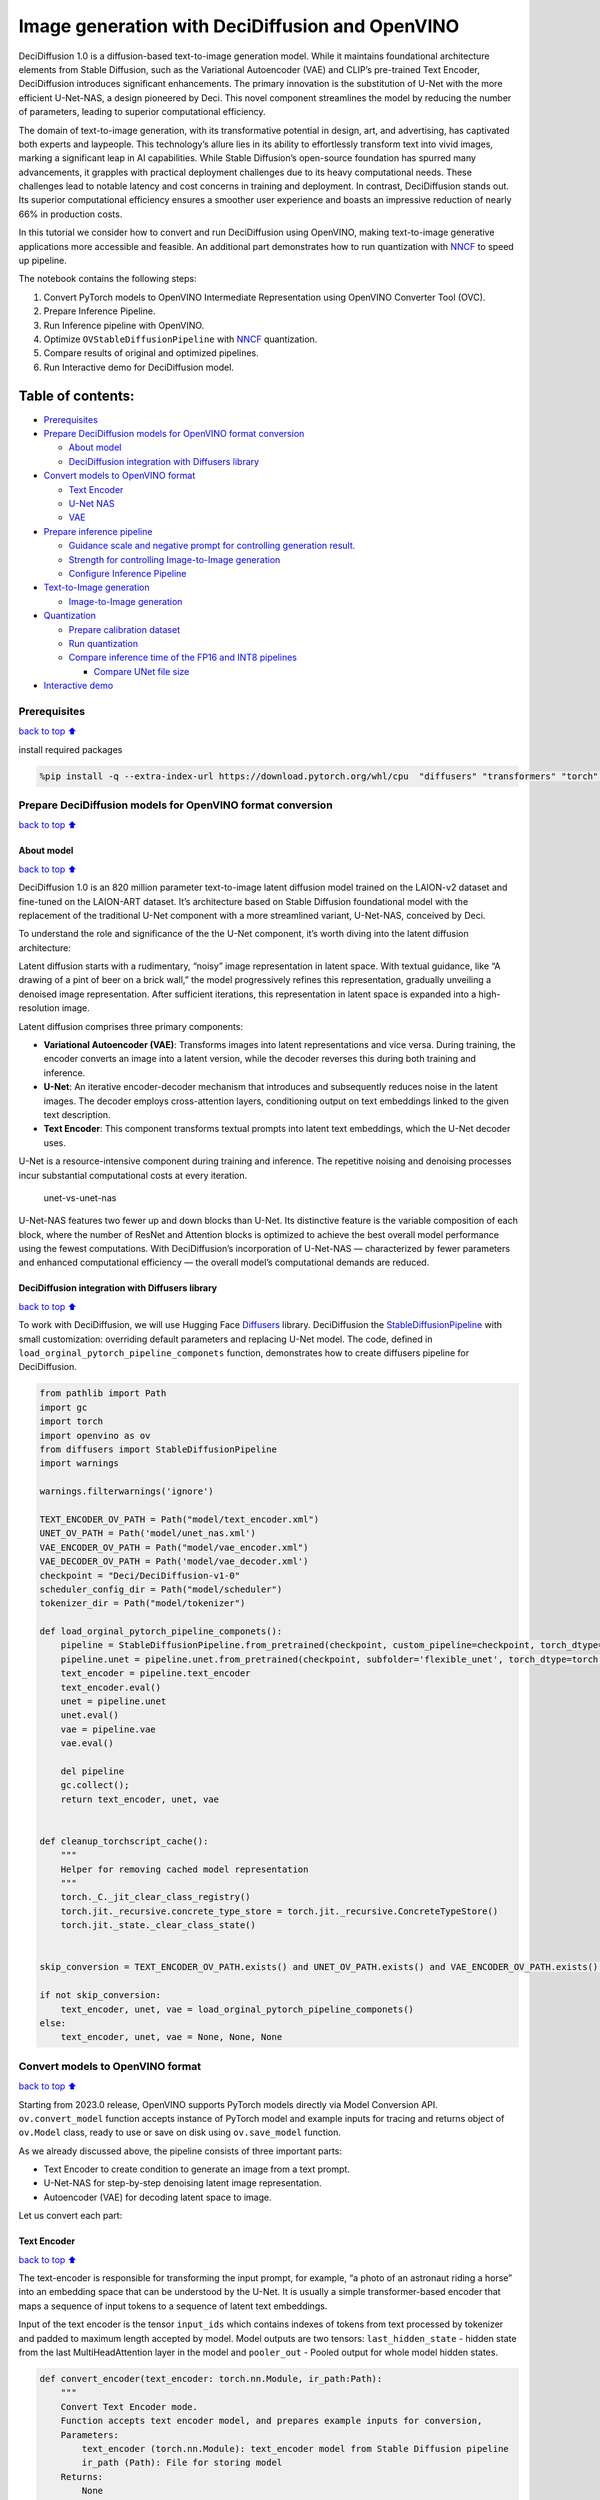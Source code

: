 Image generation with DeciDiffusion and OpenVINO
================================================

DeciDiffusion 1.0 is a diffusion-based text-to-image generation model.
While it maintains foundational architecture elements from Stable
Diffusion, such as the Variational Autoencoder (VAE) and CLIP’s
pre-trained Text Encoder, DeciDiffusion introduces significant
enhancements. The primary innovation is the substitution of U-Net with
the more efficient U-Net-NAS, a design pioneered by Deci. This novel
component streamlines the model by reducing the number of parameters,
leading to superior computational efficiency.

The domain of text-to-image generation, with its transformative
potential in design, art, and advertising, has captivated both experts
and laypeople. This technology’s allure lies in its ability to
effortlessly transform text into vivid images, marking a significant
leap in AI capabilities. While Stable Diffusion’s open-source foundation
has spurred many advancements, it grapples with practical deployment
challenges due to its heavy computational needs. These challenges lead
to notable latency and cost concerns in training and deployment. In
contrast, DeciDiffusion stands out. Its superior computational
efficiency ensures a smoother user experience and boasts an impressive
reduction of nearly 66% in production costs.

In this tutorial we consider how to convert and run DeciDiffusion using
OpenVINO, making text-to-image generative applications more accessible
and feasible. An additional part demonstrates how to run quantization
with `NNCF <https://github.com/openvinotoolkit/nncf/>`__ to speed up
pipeline.

The notebook contains the following steps:

1. Convert PyTorch models to OpenVINO Intermediate Representation using
   OpenVINO Converter Tool (OVC).
2. Prepare Inference Pipeline.
3. Run Inference pipeline with OpenVINO.
4. Optimize ``OVStableDiffusionPipeline`` with
   `NNCF <https://github.com/openvinotoolkit/nncf/>`__ quantization.
5. Compare results of original and optimized pipelines.
6. Run Interactive demo for DeciDiffusion model.

Table of contents:
^^^^^^^^^^^^^^^^^^

-  `Prerequisites <#prerequisites>`__
-  `Prepare DeciDiffusion models for OpenVINO format
   conversion <#prepare-decidiffusion-models-for-openvino-format-conversion>`__

   -  `About model <#about-model>`__
   -  `DeciDiffusion integration with Diffusers
      library <#decidiffusion-integration-with-diffusers-library>`__

-  `Convert models to OpenVINO
   format <#convert-models-to-openvino-format>`__

   -  `Text Encoder <#text-encoder>`__
   -  `U-Net NAS <#u-net-nas>`__
   -  `VAE <#vae>`__

-  `Prepare inference pipeline <#prepare-inference-pipeline>`__

   -  `Guidance scale and negative prompt for controlling generation
      result. <#guidance-scale-and-negative-prompt-for-controlling-generation-result->`__
   -  `Strength for controlling Image-to-Image
      generation <#strength-for-controlling-image-to-image-generation>`__
   -  `Configure Inference Pipeline <#configure-inference-pipeline>`__

-  `Text-to-Image generation <#text-to-image-generation>`__

   -  `Image-to-Image generation <#image-to-image-generation>`__

-  `Quantization <#quantization>`__

   -  `Prepare calibration dataset <#prepare-calibration-dataset>`__
   -  `Run quantization <#run-quantization>`__
   -  `Compare inference time of the FP16 and INT8
      pipelines <#compare-inference-time-of-the-fp16-and-int8-pipelines>`__

      -  `Compare UNet file size <#compare-unet-file-size>`__

-  `Interactive demo <#interactive-demo>`__

Prerequisites
-------------

`back to top ⬆️ <#table-of-contents>`__

install required packages

.. code:: ipython3

    %pip install -q --extra-index-url https://download.pytorch.org/whl/cpu  "diffusers" "transformers" "torch" "pillow" "openvino>=2023.1.0" "gradio" "datasets" "nncf>=2.7.0" "peft==0.6.2"

Prepare DeciDiffusion models for OpenVINO format conversion
-----------------------------------------------------------

`back to top ⬆️ <#table-of-contents>`__

About model
~~~~~~~~~~~

`back to top ⬆️ <#table-of-contents>`__

DeciDiffusion 1.0 is an 820 million parameter text-to-image latent
diffusion model trained on the LAION-v2 dataset and fine-tuned on the
LAION-ART dataset. It’s architecture based on Stable Diffusion
foundational model with the replacement of the traditional U-Net
component with a more streamlined variant, U-Net-NAS, conceived by Deci.

To understand the role and significance of the the U-Net component, it’s
worth diving into the latent diffusion architecture:

Latent diffusion starts with a rudimentary, “noisy” image representation
in latent space. With textual guidance, like “A drawing of a pint of
beer on a brick wall,” the model progressively refines this
representation, gradually unveiling a denoised image representation.
After sufficient iterations, this representation in latent space is
expanded into a high-resolution image.

Latent diffusion comprises three primary components:

-  **Variational Autoencoder (VAE)**: Transforms images into latent
   representations and vice versa. During training, the encoder converts
   an image into a latent version, while the decoder reverses this
   during both training and inference.

-  **U-Net**: An iterative encoder-decoder mechanism that introduces and
   subsequently reduces noise in the latent images. The decoder employs
   cross-attention layers, conditioning output on text embeddings linked
   to the given text description.

-  **Text Encoder**: This component transforms textual prompts into
   latent text embeddings, which the U-Net decoder uses.

U-Net is a resource-intensive component during training and inference.
The repetitive noising and denoising processes incur substantial
computational costs at every iteration.

.. figure:: https://deci.ai/wp-content/uploads/2023/09/U-Net-NAS-1024x632.png
   :alt: unet-vs-unet-nas

   unet-vs-unet-nas

U-Net-NAS features two fewer up and down blocks than U-Net. Its
distinctive feature is the variable composition of each block, where the
number of ResNet and Attention blocks is optimized to achieve the best
overall model performance using the fewest computations. With
DeciDiffusion’s incorporation of U-Net-NAS — characterized by fewer
parameters and enhanced computational efficiency — the overall model’s
computational demands are reduced.

DeciDiffusion integration with Diffusers library
~~~~~~~~~~~~~~~~~~~~~~~~~~~~~~~~~~~~~~~~~~~~~~~~

`back to top ⬆️ <#table-of-contents>`__

To work with DeciDiffusion, we will use Hugging Face
`Diffusers <https://github.com/huggingface/diffusers>`__ library.
DeciDiffusion the
`StableDiffusionPipeline <https://huggingface.co/docs/diffusers/using-diffusers/conditional_image_generation>`__
with small customization: overriding default parameters and replacing
U-Net model. The code, defined in
``load_orginal_pytorch_pipeline_componets`` function, demonstrates how
to create diffusers pipeline for DeciDiffusion.

.. code:: ipython3

    from pathlib import Path
    import gc
    import torch
    import openvino as ov
    from diffusers import StableDiffusionPipeline
    import warnings
    
    warnings.filterwarnings('ignore')
    
    TEXT_ENCODER_OV_PATH = Path("model/text_encoder.xml")
    UNET_OV_PATH = Path('model/unet_nas.xml')
    VAE_ENCODER_OV_PATH = Path("model/vae_encoder.xml")
    VAE_DECODER_OV_PATH = Path('model/vae_decoder.xml')
    checkpoint = "Deci/DeciDiffusion-v1-0"
    scheduler_config_dir = Path("model/scheduler")
    tokenizer_dir = Path("model/tokenizer")
    
    def load_orginal_pytorch_pipeline_componets():
        pipeline = StableDiffusionPipeline.from_pretrained(checkpoint, custom_pipeline=checkpoint, torch_dtype=torch.float32)
        pipeline.unet = pipeline.unet.from_pretrained(checkpoint, subfolder='flexible_unet', torch_dtype=torch.float32)
        text_encoder = pipeline.text_encoder
        text_encoder.eval()
        unet = pipeline.unet
        unet.eval()
        vae = pipeline.vae
        vae.eval()
    
        del pipeline
        gc.collect();
        return text_encoder, unet, vae
        
    
    def cleanup_torchscript_cache():
        """
        Helper for removing cached model representation
        """
        torch._C._jit_clear_class_registry()
        torch.jit._recursive.concrete_type_store = torch.jit._recursive.ConcreteTypeStore()
        torch.jit._state._clear_class_state()
    
    
    skip_conversion = TEXT_ENCODER_OV_PATH.exists() and UNET_OV_PATH.exists() and VAE_ENCODER_OV_PATH.exists() and VAE_DECODER_OV_PATH.exists()
    
    if not skip_conversion:
        text_encoder, unet, vae = load_orginal_pytorch_pipeline_componets()
    else:
        text_encoder, unet, vae = None, None, None

Convert models to OpenVINO format
---------------------------------

`back to top ⬆️ <#table-of-contents>`__

Starting from 2023.0 release, OpenVINO supports PyTorch models directly
via Model Conversion API. ``ov.convert_model`` function accepts instance
of PyTorch model and example inputs for tracing and returns object of
``ov.Model`` class, ready to use or save on disk using ``ov.save_model``
function.

As we already discussed above, the pipeline consists of three important
parts:

-  Text Encoder to create condition to generate an image from a text
   prompt.
-  U-Net-NAS for step-by-step denoising latent image representation.
-  Autoencoder (VAE) for decoding latent space to image.

Let us convert each part:

Text Encoder
~~~~~~~~~~~~

`back to top ⬆️ <#table-of-contents>`__

The text-encoder is responsible for transforming the input prompt, for
example, “a photo of an astronaut riding a horse” into an embedding
space that can be understood by the U-Net. It is usually a simple
transformer-based encoder that maps a sequence of input tokens to a
sequence of latent text embeddings.

Input of the text encoder is the tensor ``input_ids`` which contains
indexes of tokens from text processed by tokenizer and padded to maximum
length accepted by model. Model outputs are two tensors:
``last_hidden_state`` - hidden state from the last MultiHeadAttention
layer in the model and ``pooler_out`` - Pooled output for whole model
hidden states.

.. code:: ipython3

    def convert_encoder(text_encoder: torch.nn.Module, ir_path:Path):
        """
        Convert Text Encoder mode. 
        Function accepts text encoder model, and prepares example inputs for conversion, 
        Parameters: 
            text_encoder (torch.nn.Module): text_encoder model from Stable Diffusion pipeline
            ir_path (Path): File for storing model
        Returns:
            None
        """
        input_ids = torch.ones((1, 77), dtype=torch.long)
        # switch model to inference mode
        text_encoder.eval()
    
        # disable gradients calculation for reducing memory consumption
        with torch.no_grad():
            # Export model to IR format
            ov_model = ov.convert_model(text_encoder, example_input=input_ids, input=[(1,77),])
        ov.save_model(ov_model, ir_path)
        del ov_model
        cleanup_torchscript_cache()
        gc.collect();
        print(f'Text Encoder successfully converted to IR and saved to {ir_path}')
        
    
    if not TEXT_ENCODER_OV_PATH.exists():
        convert_encoder(text_encoder, TEXT_ENCODER_OV_PATH)
    else:
        print(f"Text encoder will be loaded from {TEXT_ENCODER_OV_PATH}")
    
    del text_encoder
    gc.collect();


.. parsed-literal::

    Text encoder will be loaded from model/text_encoder.xml


U-Net NAS
~~~~~~~~~

`back to top ⬆️ <#table-of-contents>`__

U-Net NAS model, similar to Stable Diffusion UNet model, has three
inputs:

-  ``sample`` - latent image sample from previous step. Generation
   process has not been started yet, so you will use random noise.
-  ``timestep`` - current scheduler step.
-  ``encoder_hidden_state`` - hidden state of text encoder.

Model predicts the ``sample`` state for the next step.

.. code:: ipython3

    import numpy as np
    
    dtype_mapping = {
        torch.float32: ov.Type.f32,
        torch.float64: ov.Type.f64
    }
    
    
    def convert_unet(unet:torch.nn.Module, ir_path:Path):
        """
        Convert U-net model to IR format. 
        Function accepts unet model, prepares example inputs for conversion, 
        Parameters: 
            unet (StableDiffusionPipeline): unet from Stable Diffusion pipeline
            ir_path (Path): File for storing model
        Returns:
            None
        """
        # prepare inputs
        encoder_hidden_state = torch.ones((2, 77, 768))
        latents_shape = (2, 4, 512 // 8, 512 // 8)
        latents = torch.randn(latents_shape)
        t = torch.from_numpy(np.array(1, dtype=float))
        dummy_inputs = (latents, t, encoder_hidden_state)
        input_info = []
        for i, input_tensor in enumerate(dummy_inputs):
            shape = ov.PartialShape(tuple(input_tensor.shape))
            if i != 1:
                shape[0] = -1
            element_type = dtype_mapping[input_tensor.dtype]
            input_info.append((shape, element_type))
    
        unet.eval()
        with torch.no_grad():
            ov_model = ov.convert_model(unet, example_input=dummy_inputs, input=input_info)
        ov.save_model(ov_model, ir_path)
        del ov_model
        cleanup_torchscript_cache()
        gc.collect();
        print(f'U-Net NAS successfully converted to IR and saved to {ir_path}')
    
    
    if not UNET_OV_PATH.exists():
        convert_unet(unet, UNET_OV_PATH)
    else:
        print(f"U-Net NAS will be loaded from {UNET_OV_PATH}")
    del unet
    gc.collect();


.. parsed-literal::

    U-Net NAS will be loaded from model/unet_nas.xml


VAE
~~~

`back to top ⬆️ <#table-of-contents>`__

The VAE model has two parts, an encoder and a decoder. The encoder is
used to convert the image into a low dimensional latent representation,
which will serve as the input to the U-Net model. The decoder,
conversely, transforms the latent representation back into an image.

During latent diffusion training, the encoder is used to get the latent
representations (latents) of the images for the forward diffusion
process, which applies more and more noise at each step. During
inference, the denoised latents generated by the reverse diffusion
process are converted back into images using the VAE decoder. When you
run inference for text-to-image, there is no initial image as a starting
point. You can skip this step and directly generate initial random
noise.

As the encoder and the decoder are used independently in different parts
of the pipeline, it will be better to convert them to separate models.

.. code:: ipython3

    def convert_vae_encoder(vae: torch.nn.Module, ir_path: Path):
        """
        Convert VAE model for encoding to IR format. 
        Function accepts vae model, creates wrapper class for export only necessary for inference part, 
        prepares example inputs for conversion, 
        Parameters: 
            vae (torch.nn.Module): VAE model from StableDiffusio pipeline 
            ir_path (Path): File for storing model
        Returns:
            None
        """
        class VAEEncoderWrapper(torch.nn.Module):
            def __init__(self, vae):
                super().__init__()
                self.vae = vae
    
            def forward(self, image):
                return self.vae.encode(x=image)["latent_dist"].sample()
        vae_encoder = VAEEncoderWrapper(vae)
        vae_encoder.eval()
        image = torch.zeros((1, 3, 512, 512))
        with torch.no_grad():
            ov_model = ov.convert_model(vae_encoder, example_input=image, input=[((1,3,512,512),)])
        ov.save_model(ov_model, ir_path)
        del ov_model
        cleanup_torchscript_cache()
        gc.collect();
        print(f'VAE encoder successfully converted to IR and saved to {ir_path}')
    
    
    if not VAE_ENCODER_OV_PATH.exists():
        convert_vae_encoder(vae, VAE_ENCODER_OV_PATH)
    else:
        print(f"VAE encoder will be loaded from {VAE_ENCODER_OV_PATH}")
    
    
    def convert_vae_decoder(vae: torch.nn.Module, ir_path: Path):
        """
        Convert VAE model for decoding to IR format. 
        Function accepts vae model, creates wrapper class for export only necessary for inference part, 
        prepares example inputs for conversion, 
        Parameters: 
            vae (torch.nn.Module): VAE model frm StableDiffusion pipeline
            ir_path (Path): File for storing model
        Returns:
            None
        """
        class VAEDecoderWrapper(torch.nn.Module):
            def __init__(self, vae):
                super().__init__()
                self.vae = vae
    
            def forward(self, latents):
                return self.vae.decode(latents)
        
        vae_decoder = VAEDecoderWrapper(vae)
        latents = torch.zeros((1, 4, 64, 64))
    
        vae_decoder.eval()
        with torch.no_grad():
            ov_model = ov.convert_model(vae_decoder, example_input=latents, input=[((1,4,64,64),)])
        ov.save_model(ov_model, ir_path)
        del ov_model
        cleanup_torchscript_cache()
        gc.collect();
        print(f'VAE decoder successfully converted to IR and saved to {ir_path}')
    
    
    if not VAE_DECODER_OV_PATH.exists():
        convert_vae_decoder(vae, VAE_DECODER_OV_PATH)
    else:
        print(f"VAE decoder will be loaded from {VAE_DECODER_OV_PATH}")
    
    del vae
    gc.collect();


.. parsed-literal::

    VAE encoder will be loaded from model/vae_encoder.xml
    VAE decoder will be loaded from model/vae_decoder.xml


Prepare inference pipeline
--------------------------

`back to top ⬆️ <#table-of-contents>`__

Putting it all together, let us now take a closer look at how the model
works in inference by illustrating the logical flow. |sd-pipeline|

As you can see from the diagram, the only difference between
Text-to-Image and text-guided Image-to-Image generation in approach is
how initial latent state is generated. In case of Image-to-Image
generation, you additionally have an image encoded by VAE encoder mixed
with the noise produced by using latent seed, while in Text-to-Image you
use only noise as initial latent state. The stable diffusion model takes
both a latent image representation of size :math:`64 \times 64` and a
text prompt is transformed to text embeddings of size
:math:`77 \times 768` via CLIP’s text encoder as an input.

Next, the U-Net iteratively *denoises* the random latent image
representations while being conditioned on the text embeddings. The
output of the U-Net, being the noise residual, is used to compute a
denoised latent image representation via a scheduler algorithm. Many
different scheduler algorithms can be used for this computation, each
having its pros and cons. More information about supported schedulers
algorithms can be found in `diffusers
documentation <https://huggingface.co/docs/diffusers/main/en/using-diffusers/schedulers>`__.

Theory on how the scheduler algorithm function works is out of scope for
this notebook. Nonetheless, in short, you should remember that you
compute the predicted denoised image representation from the previous
noise representation and the predicted noise residual. For more
information, refer to the recommended `Elucidating the Design Space of
Diffusion-Based Generative Models <https://arxiv.org/abs/2206.00364>`__

The *denoising* process is repeated given number of times (by default 30
for DeciDiffusion) to step-by-step retrieve better latent image
representations. When complete, the latent image representation is
decoded by the decoder part of the variational auto encoder.

Guidance scale and negative prompt for controlling generation result.
~~~~~~~~~~~~~~~~~~~~~~~~~~~~~~~~~~~~~~~~~~~~~~~~~~~~~~~~~~~~~~~~~~~~~

`back to top ⬆️ <#table-of-contents>`__

Guidance scale controls how similar the generated image will be to the
prompt. A higher guidance scale means the model will try to generate an
image that follows the prompt more strictly. A lower guidance scale
means the model will have more creativity. guidance_scale is a way to
increase the adherence to the conditional signal that guides the
generation (text, in this case) as well as overall sample quality. It is
also known as `classifier-free
guidance <https://arxiv.org/abs/2207.12598>`__. The default guidance
scale in DeciDiffusion is 0.7.

Additionally, to improve image generation quality, model supports
negative prompting. Technically, positive prompt steers the diffusion
toward the images associated with it, while negative prompt steers the
diffusion away from it.In other words, negative prompt declares
undesired concepts for generation image, e.g. if we want to have
colorful and bright image, gray scale image will be result which we want
to avoid, in this case gray scale can be treated as negative prompt. The
positive and negative prompt are in equal footing. You can always use
one with or without the other. More explanation of how it works can be
found in this
`article <https://stable-diffusion-art.com/how-negative-prompt-work/>`__.

**Note**: negative prompting applicable only for high guidance scale (at
least > 1).

Strength for controlling Image-to-Image generation
~~~~~~~~~~~~~~~~~~~~~~~~~~~~~~~~~~~~~~~~~~~~~~~~~~

`back to top ⬆️ <#table-of-contents>`__

In the Image-to-Image mode, the strength parameter plays a crucial role.
It determines the level of noise that is added to the initial image
while generating a new one. By adjusting this parameter, you can achieve
better consistency with the original image and accomplish your creative
objectives. It gives you the flexibility to make small alterations or
lets you entirely transform the image.

Working with the strength parameter is really straightforward, you only
need to remember how the extremes work:

-  setting strength close to 0 will produce an image nearly identical to
   the original,

-  setting strength to 1 will produce an image that greatly differs from
   the original.

For optimal results - combining elements from the original image with
the concepts outlined in the prompt, it is best to aim for values
between 0.4 and 0.6.

.. |sd-pipeline| image:: https://user-images.githubusercontent.com/29454499/260981188-c112dd0a-5752-4515-adca-8b09bea5d14a.png

.. code:: ipython3

    import inspect
    from typing import List, Optional, Union, Dict
    
    import PIL
    import cv2
    
    from transformers import CLIPTokenizer
    from diffusers.pipelines.pipeline_utils import DiffusionPipeline
    from diffusers.schedulers import DDIMScheduler, LMSDiscreteScheduler, PNDMScheduler
    from openvino.runtime import Model
    
    
    def scale_fit_to_window(dst_width:int, dst_height:int, image_width:int, image_height:int):
        """
        Preprocessing helper function for calculating image size for resize with peserving original aspect ratio 
        and fitting image to specific window size
        
        Parameters:
          dst_width (int): destination window width
          dst_height (int): destination window height
          image_width (int): source image width
          image_height (int): source image height
        Returns:
          result_width (int): calculated width for resize
          result_height (int): calculated height for resize
        """
        im_scale = min(dst_height / image_height, dst_width / image_width)
        return int(im_scale * image_width), int(im_scale * image_height)
    
    
    def preprocess(image: PIL.Image.Image):
        """
        Image preprocessing function. Takes image in PIL.Image format, resizes it to keep aspect ration and fits to model input window 512x512,
        then converts it to np.ndarray and adds padding with zeros on right or bottom side of image (depends from aspect ratio), after that
        converts data to float32 data type and change range of values from [0, 255] to [-1, 1], finally, converts data layout from planar NHWC to NCHW.
        The function returns preprocessed input tensor and padding size, which can be used in postprocessing.
        
        Parameters:
          image (PIL.Image.Image): input image
        Returns:
           image (np.ndarray): preprocessed image tensor
           meta (Dict): dictionary with preprocessing metadata info
        """
        src_width, src_height = image.size
        dst_width, dst_height = scale_fit_to_window(512, 512, src_width, src_height)
        image = np.array(image.resize((dst_width, dst_height),
                         resample=PIL.Image.Resampling.LANCZOS))[None, :]
        pad_width = 512 - dst_width
        pad_height = 512 - dst_height
        pad = ((0, 0), (0, pad_height), (0, pad_width), (0, 0))
        image = np.pad(image, pad, mode="constant")
        image = image.astype(np.float32) / 255.0
        image = 2.0 * image - 1.0
        image = image.transpose(0, 3, 1, 2)
        return image, {"padding": pad, "src_width": src_width, "src_height": src_height}
    
    
    class OVStableDiffusionPipeline(DiffusionPipeline):
        def __init__(
            self,
            vae_decoder: Model,
            text_encoder: Model,
            tokenizer: CLIPTokenizer,
            unet: Model,
            scheduler: Union[DDIMScheduler, PNDMScheduler, LMSDiscreteScheduler],
            vae_encoder: Model = None,
        ):
            """
            Pipeline for text-to-image generation using Stable Diffusion.
            Parameters:
                vae (Model):
                    Variational Auto-Encoder (VAE) Model to decode images to and from latent representations.
                text_encoder (Model):
                    Frozen text-encoder. Stable Diffusion uses the text portion of
                    [CLIP](https://huggingface.co/docs/transformers/model_doc/clip#transformers.CLIPTextModel), specifically
                    the clip-vit-large-patch14(https://huggingface.co/openai/clip-vit-large-patch14) variant.
                tokenizer (CLIPTokenizer):
                    Tokenizer of class CLIPTokenizer(https://huggingface.co/docs/transformers/v4.21.0/en/model_doc/clip#transformers.CLIPTokenizer).
                unet (Model): Conditional U-Net architecture to denoise the encoded image latents.
                scheduler (SchedulerMixin):
                    A scheduler to be used in combination with unet to denoise the encoded image latents. Can be one of
                    DDIMScheduler, LMSDiscreteScheduler, or PNDMScheduler.
            """
            super().__init__()
            self.scheduler = scheduler
            self.vae_decoder = vae_decoder
            self.vae_encoder = vae_encoder
            self.text_encoder = text_encoder
            self.register_to_config(unet=unet)
            self._text_encoder_output = text_encoder.output(0)
            self._unet_output = unet.output(0)
            self._vae_d_output = vae_decoder.output(0)
            self._vae_e_output = vae_encoder.output(0) if vae_encoder is not None else None
            self.height = 512
            self.width = 512
            self.tokenizer = tokenizer
    
        def __call__(
            self,
            prompt: Union[str, List[str]],
            image: PIL.Image.Image = None,
            num_inference_steps: Optional[int] = 30,
            negative_prompt: Union[str, List[str]] = None,
            guidance_scale: Optional[float] = 0.7,
            eta: Optional[float] = 0.0,
            output_type: Optional[str] = "pil",
            seed: Optional[int] = None,
            strength: float = 1.0,
            gif: Optional[bool] = False,
            **kwargs,
        ):
            """
            Function invoked when calling the pipeline for generation.
            Parameters:
                prompt (str or List[str]):
                    The prompt or prompts to guide the image generation.
                image (PIL.Image.Image, *optional*, None):
                     Intinal image for generation.
                num_inference_steps (int, *optional*, defaults to 30):
                    The number of denoising steps. More denoising steps usually lead to a higher quality image at the
                    expense of slower inference.
                negative_prompt (str or List[str]):
                    The negative prompt or prompts to guide the image generation.
                guidance_scale (float, *optional*, defaults to 0.7):
                    Guidance scale as defined in Classifier-Free Diffusion Guidance(https://arxiv.org/abs/2207.12598).
                    guidance_scale is defined as `w` of equation 2.
                    Higher guidance scale encourages to generate images that are closely linked to the text prompt,
                    usually at the expense of lower image quality.
                eta (float, *optional*, defaults to 0.0):
                    Corresponds to parameter eta (η) in the DDIM paper: https://arxiv.org/abs/2010.02502. Only applies to
                    [DDIMScheduler], will be ignored for others.
                output_type (`str`, *optional*, defaults to "pil"):
                    The output format of the generate image. Choose between
                    [PIL](https://pillow.readthedocs.io/en/stable/): PIL.Image.Image or np.array.
                seed (int, *optional*, None):
                    Seed for random generator state initialization.
                gif (bool, *optional*, False):
                    Flag for storing all steps results or not.
            Returns:
                Dictionary with keys: 
                    sample - the last generated image PIL.Image.Image or np.array
                    iterations - *optional* (if gif=True) images for all diffusion steps, List of PIL.Image.Image or np.array.
            """
            if seed is not None:
                np.random.seed(seed)
    
            img_buffer = []
            do_classifier_free_guidance = guidance_scale > 1.0
            # get prompt text embeddings
            text_embeddings = self._encode_prompt(prompt, do_classifier_free_guidance=do_classifier_free_guidance, negative_prompt=negative_prompt)
            
            # set timesteps
            accepts_offset = "offset" in set(inspect.signature(self.scheduler.set_timesteps).parameters.keys())
            extra_set_kwargs = {}
            if accepts_offset:
                extra_set_kwargs["offset"] = 1
    
            self.scheduler.set_timesteps(num_inference_steps, **extra_set_kwargs)
            timesteps, num_inference_steps = self.get_timesteps(num_inference_steps, strength)
            latent_timestep = timesteps[:1]
    
            # get the initial random noise unless the user supplied it
            latents, meta = self.prepare_latents(image, latent_timestep)
    
            # prepare extra kwargs for the scheduler step, since not all schedulers have the same signature
            # eta (η) is only used with the DDIMScheduler, it will be ignored for other schedulers.
            # eta corresponds to η in DDIM paper: https://arxiv.org/abs/2010.02502
            # and should be between [0, 1]
            accepts_eta = "eta" in set(inspect.signature(self.scheduler.step).parameters.keys())
            extra_step_kwargs = {}
            if accepts_eta:
                extra_step_kwargs["eta"] = eta
    
            for i, t in enumerate(self.progress_bar(timesteps)):
                # expand the latents if you are doing classifier free guidance
                latent_model_input = np.concatenate([latents] * 2) if do_classifier_free_guidance else latents
                latent_model_input = self.scheduler.scale_model_input(latent_model_input, t)
    
                # predict the noise residual
                noise_pred = self.unet([latent_model_input, t, text_embeddings])[self._unet_output]
                # perform guidance
                if do_classifier_free_guidance:
                    noise_pred_uncond, noise_pred_text = noise_pred[0], noise_pred[1]
                    noise_pred = noise_pred_uncond + guidance_scale * (noise_pred_text - noise_pred_uncond)
    
                # compute the previous noisy sample x_t -> x_t-1
                latents = self.scheduler.step(torch.from_numpy(noise_pred), t, torch.from_numpy(latents), **extra_step_kwargs)["prev_sample"].numpy()
                if gif:
                    image = self.vae_decoder(latents * (1 / 0.18215))[self._vae_d_output]
                    image = self.postprocess_image(image, meta, output_type)
                    img_buffer.extend(image)
    
            # scale and decode the image latents with vae
            image = self.vae_decoder(latents * (1 / 0.18215))[self._vae_d_output]
    
            image = self.postprocess_image(image, meta, output_type)
            return {"sample": image, 'iterations': img_buffer}
        
        def _encode_prompt(self, prompt:Union[str, List[str]], num_images_per_prompt:int = 1, do_classifier_free_guidance:bool = True, negative_prompt:Union[str, List[str]] = None):
            """
            Encodes the prompt into text encoder hidden states.
    
            Parameters:
                prompt (str or list(str)): prompt to be encoded
                num_images_per_prompt (int): number of images that should be generated per prompt
                do_classifier_free_guidance (bool): whether to use classifier free guidance or not
                negative_prompt (str or list(str)): negative prompt to be encoded
            Returns:
                text_embeddings (np.ndarray): text encoder hidden states
            """
            batch_size = len(prompt) if isinstance(prompt, list) else 1
    
            # tokenize input prompts
            text_inputs = self.tokenizer(
                prompt,
                padding="max_length",
                max_length=self.tokenizer.model_max_length,
                truncation=True,
                return_tensors="np",
            )
            text_input_ids = text_inputs.input_ids
    
            text_embeddings = self.text_encoder(
                text_input_ids)[self._text_encoder_output]
    
            # duplicate text embeddings for each generation per prompt
            if num_images_per_prompt != 1:
                bs_embed, seq_len, _ = text_embeddings.shape
                text_embeddings = np.tile(
                    text_embeddings, (1, num_images_per_prompt, 1))
                text_embeddings = np.reshape(
                    text_embeddings, (bs_embed * num_images_per_prompt, seq_len, -1))
    
            # get unconditional embeddings for classifier free guidance
            if do_classifier_free_guidance:
                uncond_tokens: List[str]
                max_length = text_input_ids.shape[-1]
                if negative_prompt is None:
                    uncond_tokens = [""] * batch_size
                elif isinstance(negative_prompt, str):
                    uncond_tokens = [negative_prompt]
                else:
                    uncond_tokens = negative_prompt
                uncond_input = self.tokenizer(
                    uncond_tokens,
                    padding="max_length",
                    max_length=max_length,
                    truncation=True,
                    return_tensors="np",
                )
    
                uncond_embeddings = self.text_encoder(uncond_input.input_ids)[self._text_encoder_output]
    
                # duplicate unconditional embeddings for each generation per prompt, using mps friendly method
                seq_len = uncond_embeddings.shape[1]
                uncond_embeddings = np.tile(uncond_embeddings, (1, num_images_per_prompt, 1))
                uncond_embeddings = np.reshape(uncond_embeddings, (batch_size * num_images_per_prompt, seq_len, -1))
    
                # For classifier free guidance, we need to do two forward passes.
                # Here we concatenate the unconditional and text embeddings into a single batch
                # to avoid doing two forward passes
                text_embeddings = np.concatenate([uncond_embeddings, text_embeddings])
    
            return text_embeddings
    
    
        def prepare_latents(self, image:PIL.Image.Image = None, latent_timestep:torch.Tensor = None):
            """
            Function for getting initial latents for starting generation
            
            Parameters:
                image (PIL.Image.Image, *optional*, None):
                    Input image for generation, if not provided randon noise will be used as starting point
                latent_timestep (torch.Tensor, *optional*, None):
                    Predicted by scheduler initial step for image generation, required for latent image mixing with nosie
            Returns:
                latents (np.ndarray):
                    Image encoded in latent space
            """
            latents_shape = (1, 4, self.height // 8, self.width // 8)
            noise = np.random.randn(*latents_shape).astype(np.float32)
            if image is None:
                # if you use LMSDiscreteScheduler, let's make sure latents are multiplied by sigmas
                if isinstance(self.scheduler, LMSDiscreteScheduler):
                    noise = noise * self.scheduler.sigmas[0].numpy()
                return noise, {}
            input_image, meta = preprocess(image)
            latents = self.vae_encoder(input_image)[self._vae_e_output] * 0.18215
            latents = self.scheduler.add_noise(torch.from_numpy(latents), torch.from_numpy(noise), latent_timestep).numpy()
            return latents, meta
    
        def postprocess_image(self, image:np.ndarray, meta:Dict, output_type:str = "pil"):
            """
            Postprocessing for decoded image. Takes generated image decoded by VAE decoder, unpad it to initila image size (if required), 
            normalize and convert to [0, 255] pixels range. Optionally, convertes it from np.ndarray to PIL.Image format
            
            Parameters:
                image (np.ndarray):
                    Generated image
                meta (Dict):
                    Metadata obtained on latents preparing step, can be empty
                output_type (str, *optional*, pil):
                    Output format for result, can be pil or numpy
            Returns:
                image (List of np.ndarray or PIL.Image.Image):
                    Postprocessed images
            """
            if "padding" in meta:
                pad = meta["padding"]
                (_, end_h), (_, end_w) = pad[1:3]
                h, w = image.shape[2:]
                unpad_h = h - end_h
                unpad_w = w - end_w
                image = image[:, :, :unpad_h, :unpad_w]
            image = np.clip(image / 2 + 0.5, 0, 1)
            image = np.transpose(image, (0, 2, 3, 1))
            # 9. Convert to PIL
            if output_type == "pil":
                image = self.numpy_to_pil(image)
                if "src_height" in meta:
                    orig_height, orig_width = meta["src_height"], meta["src_width"]
                    image = [img.resize((orig_width, orig_height),
                                        PIL.Image.Resampling.LANCZOS) for img in image]
            else:
                if "src_height" in meta:
                    orig_height, orig_width = meta["src_height"], meta["src_width"]
                    image = [cv2.resize(img, (orig_width, orig_width))
                             for img in image]
            return image
    
        def get_timesteps(self, num_inference_steps:int, strength:float):
            """
            Helper function for getting scheduler timesteps for generation
            In case of image-to-image generation, it updates number of steps according to strength
            
            Parameters:
               num_inference_steps (int):
                  number of inference steps for generation
               strength (float):
                   value between 0.0 and 1.0, that controls the amount of noise that is added to the input image. 
                   Values that approach 1.0 enable lots of variations but will also produce images that are not semantically consistent with the input.
            """
            # get the original timestep using init_timestep
            init_timestep = min(int(num_inference_steps * strength), num_inference_steps)
    
            t_start = max(num_inference_steps - init_timestep, 0)
            timesteps = self.scheduler.timesteps[t_start:]
    
            return timesteps, num_inference_steps - t_start 

Configure Inference Pipeline
~~~~~~~~~~~~~~~~~~~~~~~~~~~~

`back to top ⬆️ <#table-of-contents>`__

.. code:: ipython3

    core = ov.Core()

First, you should create instances of OpenVINO Model and compile it
using selected device. Select device from dropdown list for running
inference using OpenVINO.

.. code:: ipython3

    import ipywidgets as widgets
    
    device = widgets.Dropdown(
        options=core.available_devices + ["AUTO"],
        value='CPU',
        description='Device:',
        disabled=False,
    )
    
    device

.. code:: ipython3

    text_enc = core.compile_model(TEXT_ENCODER_OV_PATH, device.value)

.. code:: ipython3

    unet_model = core.compile_model(UNET_OV_PATH, device.value)

.. code:: ipython3

    ov_vae_config = {"INFERENCE_PRECISION_HINT": "f32"} if device.value != "CPU" else {}
    
    vae_decoder = core.compile_model(VAE_DECODER_OV_PATH, device.value, ov_vae_config)
    vae_encoder = core.compile_model(VAE_ENCODER_OV_PATH, device.value, ov_vae_config)

Model tokenizer and scheduler are also important parts of the pipeline.
Let us define them and put all components together

.. code:: ipython3

    from transformers import AutoTokenizer
    from diffusers import DDIMScheduler
    
    if not tokenizer_dir.exists():
        tokenizer = AutoTokenizer.from_pretrained(checkpoint, subfolder='tokenizer')
        tokenizer.save_pretrained(tokenizer_dir)
    else:
        tokenizer = AutoTokenizer.from_pretrained(tokenizer_dir)
    
    if not scheduler_config_dir.exists():
        scheduler = DDIMScheduler.from_pretrained(checkpoint, subfolder="scheduler")
        scheduler.save_pretrained(scheduler_config_dir)
    else:
        scheduler = DDIMScheduler.from_pretrained(scheduler_config_dir)
    
    ov_pipe = OVStableDiffusionPipeline(
        tokenizer=tokenizer,
        text_encoder=text_enc,
        unet=unet_model,
        vae_encoder=vae_encoder,
        vae_decoder=vae_decoder,
        scheduler=scheduler
    )

Text-to-Image generation
------------------------

`back to top ⬆️ <#table-of-contents>`__

Now, let’s see model in action

.. code:: ipython3

    text_prompt = 'Highly detailed portrait of a small, adorable cat with round, expressive eyes and a friendly smile'
    num_steps = 30
    seed = 4217

.. code:: ipython3

    print('Pipeline settings')
    print(f'Input text: {text_prompt}')
    print(f'Seed: {seed}')
    print(f'Number of steps: {num_steps}')


.. parsed-literal::

    Pipeline settings
    Input text: Highly detailed portrait of a small, adorable cat with round, expressive eyes and a friendly smile
    Seed: 4217
    Number of steps: 30


.. code:: ipython3

    result = ov_pipe(text_prompt, num_inference_steps=num_steps, seed=seed)



.. parsed-literal::

      0%|          | 0/30 [00:00<?, ?it/s]


.. code:: ipython3

    text = '\n\t'.join(text_prompt.split('.'))
    print("Input text:")
    print("\t" + text)
    display(result['sample'][0])


.. parsed-literal::

    Input text:
    	Highly detailed portrait of a small, adorable cat with round, expressive eyes and a friendly smile



.. image:: 259-decidiffusion-image-generation-with-output_files/259-decidiffusion-image-generation-with-output_26_1.png


Image-to-Image generation
~~~~~~~~~~~~~~~~~~~~~~~~~

`back to top ⬆️ <#table-of-contents>`__

One of the most amazing features of Stable Diffusion model is the
ability to condition image generation from an existing image or sketch.
Given a (potentially crude) image and the right text prompt, latent
diffusion models can be used to “enhance” an image.

.. code:: ipython3

    from diffusers.utils import load_image
    default_image_url = "https://user-images.githubusercontent.com/29454499/274843996-b0d97f9b-7bfb-4d33-a6d8-d1822eec41ce.jpg"
    text_i2i_prompt = 'Highly detailed realistic portrait of a grumpy small, adorable cat with round, expressive eyes'
    strength = 0.87
    guidance_scale = 7.5
    num_i2i_steps = 15
    seed_i2i = seed
    
    image = load_image(default_image_url)
    print('Pipeline settings')
    print(f'Input text: {text_i2i_prompt}')
    print(f'Seed: {seed_i2i}')
    print(f'Number of steps: {num_i2i_steps}')
    print(f"Strength: {strength}")
    print(f"Guidance scale: {guidance_scale}")
    display(image)


.. parsed-literal::

    Pipeline settings
    Input text: Highly detailed realistic portrait of a grumpy small, adorable cat with round, expressive eyes
    Seed: 4217
    Number of steps: 15
    Strength: 0.87
    Guidance scale: 7.5



.. image:: 259-decidiffusion-image-generation-with-output_files/259-decidiffusion-image-generation-with-output_28_1.png


.. code:: ipython3

    result = ov_pipe(text_i2i_prompt, image, guidance_scale=guidance_scale, strength=strength, num_inference_steps=num_i2i_steps, seed=seed_i2i)



.. parsed-literal::

      0%|          | 0/13 [00:00<?, ?it/s]


.. code:: ipython3

    text = '\n\t'.join(text_i2i_prompt.split('.'))
    print("Input text:")
    print("\t" + text)
    display(result['sample'][0])


.. parsed-literal::

    Input text:
    	Highly detailed realistic portrait of a grumpy small, adorable cat with round, expressive eyes



.. image:: 259-decidiffusion-image-generation-with-output_files/259-decidiffusion-image-generation-with-output_30_1.png


Quantization
------------

`back to top ⬆️ <#table-of-contents>`__

`NNCF <https://github.com/openvinotoolkit/nncf/>`__ enables
post-training quantization by adding quantization layers into model
graph and then using a subset of the training dataset to initialize the
parameters of these additional quantization layers. Quantized operations
are executed in ``INT8`` instead of ``FP16`` making model inference
faster.

According to ``DeciDiffusion`` structure, the ``UNet NAS`` model takes
up significant portion of the overall pipeline execution time. Now we
will show you how to optimize the UNet part using NNCF to reduce
computation cost and speed up the pipeline. Quantizing the rest of the
``DeciDiffusion`` pipeline does not significantly improve inference
performance but can lead to a substantial degradation of accuracy.

The optimization process contains the following steps:

1. Create a calibration dataset for quantization.
2. Run ``nncf.quantize()`` to obtain quantized model.
3. Save the ``INT8`` model using ``openvino.save_model()`` function.

Please select below whether you would like to run quantization to
improve model inference speed.

.. code:: ipython3

    to_quantize = widgets.Checkbox(
        value=True,
        description='Quantization',
        disabled=False,
    )
    
    to_quantize




.. parsed-literal::

    Checkbox(value=True, description='Quantization')



Let’s load ``skip magic`` extension to skip quantization if
``to_quantize`` is not selected

.. code:: ipython3

    import sys
    sys.path.append("../utils")
    
    int8_pipe = None
    
    %load_ext skip_kernel_extension

Prepare calibration dataset
~~~~~~~~~~~~~~~~~~~~~~~~~~~

`back to top ⬆️ <#table-of-contents>`__

We use a portion of
`conceptual_captions <https://huggingface.co/datasets/conceptual_captions>`__
dataset from Hugging Face as calibration data. To collect intermediate
model inputs for calibration we should customize ``CompiledModel``.

.. code:: ipython3

    %%skip not $to_quantize.value
    
    class CompiledModelDecorator(ov.CompiledModel):
        def __init__(self, compiled_model, prob=0.5):
            super().__init__(compiled_model)
            self.data_cache = []
            self.prob = np.clip(prob, 0, 1)
    
        def __call__(self, *args, **kwargs):
            if np.random.rand() >= self.prob:
                self.data_cache.append(*args)
            return super().__call__(*args, **kwargs)

.. code:: ipython3

    %%skip not $to_quantize.value
    
    import datasets
    from tqdm.notebook import tqdm
    from transformers import set_seed
    from typing import Any, Dict, List
    
    set_seed(1)
    
    def collect_calibration_data(pipeline: OVStableDiffusionPipeline, subset_size: int) -> List[Dict]:
        original_unet = pipeline.unet
        pipeline.unet = CompiledModelDecorator(original_unet, prob=0.3)
        pipeline.set_progress_bar_config(disable=True)
    
        dataset = datasets.load_dataset("conceptual_captions", split="train", streaming=True).shuffle(seed=42)
    
        pbar = tqdm(total=subset_size)
        for batch in dataset:
            prompt = batch["caption"]
            if len(prompt) > tokenizer.model_max_length:
                continue
            _ = pipeline(prompt, num_inference_steps=num_steps, seed=seed)
            collected_subset_size = len(pipeline.unet.data_cache)
            if collected_subset_size >= subset_size:
                pbar.update(subset_size - pbar.n)
                break
            pbar.update(collected_subset_size - pbar.n)
    
        calibration_dataset = pipeline.unet.data_cache
        pipeline.set_progress_bar_config(disable=False)
        pipeline.unet = original_unet
        return calibration_dataset

.. code:: ipython3

    %%skip not $to_quantize.value
    
    UNET_INT8_OV_PATH = Path('model/unet_nas_int8.xml')
    
    if not UNET_INT8_OV_PATH.exists():
        subset_size = 300
        unet_calibration_data = collect_calibration_data(ov_pipe, subset_size=subset_size)

Run quantization
~~~~~~~~~~~~~~~~

`back to top ⬆️ <#table-of-contents>`__

Create a quantized model from the pre-trained converted OpenVINO model.

   **NOTE**: Quantization is time and memory consuming operation.
   Running quantization code below may take some time.

.. code:: ipython3

    %%skip not $to_quantize.value
    
    import nncf
    
    UNET_INT8_OV_PATH = Path('model/unet_nas_int8.xml')
    
    if not UNET_INT8_OV_PATH.exists():
        unet = core.read_model(UNET_OV_PATH)
        quantized_unet = nncf.quantize(
            model=unet,
            subset_size=subset_size,
            calibration_dataset=nncf.Dataset(unet_calibration_data),
            model_type=nncf.ModelType.TRANSFORMER,
            # Smooth Quant algorithm reduces activation quantization error; optimal alpha value was obtained through grid search
            advanced_parameters=nncf.AdvancedQuantizationParameters(
                smooth_quant_alpha=0.05,
            )
        )
        ov.save_model(quantized_unet, UNET_INT8_OV_PATH)


.. parsed-literal::

    INFO:nncf:NNCF initialized successfully. Supported frameworks detected: torch, tensorflow, onnx, openvino


.. code:: ipython3

    %%skip not $to_quantize.value
    
    unet_optimized = core.compile_model(UNET_INT8_OV_PATH, device.value)
    
    int8_pipe = OVStableDiffusionPipeline(
        tokenizer=tokenizer,
        text_encoder=text_enc,
        unet=unet_optimized,
        vae_encoder=vae_encoder,
        vae_decoder=vae_decoder,
        scheduler=scheduler
    )

Let us check predictions with the quantized UNet using the same input
data.

.. code:: ipython3

    %%skip not $to_quantize.value
    
    import matplotlib.pyplot as plt
    from PIL import Image
    
    def visualize_results(orig_img:Image.Image, optimized_img:Image.Image):
        """
        Helper function for results visualization
    
        Parameters:
           orig_img (Image.Image): generated image using FP16 models
           optimized_img (Image.Image): generated image using quantized models
        Returns:
           fig (matplotlib.pyplot.Figure): matplotlib generated figure contains drawing result
        """
        orig_title = "FP16 pipeline"
        control_title = "INT8 pipeline"
        figsize = (20, 20)
        fig, axs = plt.subplots(1, 2, figsize=figsize, sharex='all', sharey='all')
        list_axes = list(axs.flat)
        for a in list_axes:
            a.set_xticklabels([])
            a.set_yticklabels([])
            a.get_xaxis().set_visible(False)
            a.get_yaxis().set_visible(False)
            a.grid(False)
        list_axes[0].imshow(np.array(orig_img))
        list_axes[1].imshow(np.array(optimized_img))
        list_axes[0].set_title(orig_title, fontsize=15)
        list_axes[1].set_title(control_title, fontsize=15)
    
        fig.subplots_adjust(wspace=0.01, hspace=0.01)
        fig.tight_layout()
        return fig

Text-to-Image generation

.. code:: ipython3

    %%skip not $to_quantize.value
    
    fp16_image = ov_pipe(text_prompt, num_inference_steps=num_steps, seed=seed)['sample'][0]
    int8_image = int8_pipe(text_prompt, num_inference_steps=num_steps, seed=seed)['sample'][0]
    fig = visualize_results(fp16_image, int8_image)



.. parsed-literal::

      0%|          | 0/30 [00:00<?, ?it/s]



.. parsed-literal::

      0%|          | 0/30 [00:00<?, ?it/s]



.. image:: 259-decidiffusion-image-generation-with-output_files/259-decidiffusion-image-generation-with-output_45_2.png


Image-to-Image generation

.. code:: ipython3

    %%skip not $to_quantize.value
    
    fp16_text_i2i = ov_pipe(text_i2i_prompt, image, guidance_scale=guidance_scale, strength=strength, num_inference_steps=num_i2i_steps, seed=seed_i2i)['sample'][0]
    int8_text_i2i = int8_pipe(text_i2i_prompt, image, guidance_scale=guidance_scale, strength=strength, num_inference_steps=num_i2i_steps, seed=seed_i2i)['sample'][0]
    fig = visualize_results(fp16_text_i2i, int8_text_i2i)



.. parsed-literal::

      0%|          | 0/13 [00:00<?, ?it/s]



.. parsed-literal::

      0%|          | 0/13 [00:00<?, ?it/s]



.. image:: 259-decidiffusion-image-generation-with-output_files/259-decidiffusion-image-generation-with-output_47_2.png


Compare inference time of the FP16 and INT8 pipelines
~~~~~~~~~~~~~~~~~~~~~~~~~~~~~~~~~~~~~~~~~~~~~~~~~~~~~

`back to top ⬆️ <#table-of-contents>`__

To measure the inference performance of the ``FP16`` and ``INT8``
pipelines, we use median inference time on calibration subset.

   **NOTE**: For the most accurate performance estimation, it is
   recommended to run ``benchmark_app`` in a terminal/command prompt
   after closing other applications.

.. code:: ipython3

    %%skip not $to_quantize.value
    
    import time
    
    validation_size = 10
    calibration_dataset = datasets.load_dataset("conceptual_captions", split="train", streaming=True)
    validation_data = []
    for idx, batch in enumerate(calibration_dataset):
        if idx >= validation_size:
            break
        prompt = batch["caption"]
        validation_data.append(prompt)
    
    def calculate_inference_time(pipeline, calibration_dataset):
        inference_time = []
        pipeline.set_progress_bar_config(disable=True)
        for idx, prompt in enumerate(validation_data):
            start = time.perf_counter()
            _ = pipeline(prompt, num_inference_steps=num_steps, seed=seed)
            end = time.perf_counter()
            delta = end - start
            inference_time.append(delta)
            if idx >= validation_size:
                break
        return np.median(inference_time)

.. code:: ipython3

    %%skip not $to_quantize.value
    
    fp_latency = calculate_inference_time(ov_pipe, validation_data)
    int8_latency = calculate_inference_time(int8_pipe, validation_data)
    print(f"Performance speed up: {fp_latency / int8_latency:.3f}")


.. parsed-literal::

    Performance speed up: 2.305


Compare UNet file size
^^^^^^^^^^^^^^^^^^^^^^

`back to top ⬆️ <#table-of-contents>`__

.. code:: ipython3

    %%skip not $to_quantize.value
    
    fp16_ir_model_size = UNET_OV_PATH.with_suffix(".bin").stat().st_size / 1024
    quantized_model_size = UNET_INT8_OV_PATH.with_suffix(".bin").stat().st_size / 1024
    
    print(f"FP16 model size: {fp16_ir_model_size:.2f} KB")
    print(f"INT8 model size: {quantized_model_size:.2f} KB")
    print(f"Model compression rate: {fp16_ir_model_size / quantized_model_size:.3f}")


.. parsed-literal::

    FP16 model size: 1591318.15 KB
    INT8 model size: 797158.32 KB
    Model compression rate: 1.996


Interactive demo
----------------

`back to top ⬆️ <#table-of-contents>`__

Please select below whether you would like to use the quantized model to
launch the interactive demo.

.. code:: ipython3

    quantized_model_present = int8_pipe is not None
    
    use_quantized_model = widgets.Checkbox(
        value=True if quantized_model_present else False,
        description='Use quantized model',
        disabled=not quantized_model_present,
    )
    
    use_quantized_model




.. parsed-literal::

    Checkbox(value=True, description='Use quantized model')



.. code:: ipython3

    import gradio as gr
    
    sample_img_url = "https://storage.openvinotoolkit.org/repositories/openvino_notebooks/data/data/image/tower.jpg"
    
    img = load_image(sample_img_url).save("tower.jpg")
    pipeline = int8_pipe if use_quantized_model.value else ov_pipe
    
    def generate_from_text(text, negative_prompt, seed, num_steps, guidance_scale, _=gr.Progress(track_tqdm=True)):
        result = pipeline(text, negative_prompt=negative_prompt, num_inference_steps=num_steps, seed=seed, guidance_scale=guidance_scale)
        return result["sample"][0]
    
    
    def generate_from_image(img, text, negative_prompt, seed, num_steps, strength, guidance_scale, _=gr.Progress(track_tqdm=True)):
        result = pipeline(text, img, negative_prompt=negative_prompt, num_inference_steps=num_steps, seed=seed, strength=strength, guidance_scale=guidance_scale)
        return result["sample"][0]
    
    
    with gr.Blocks() as demo:
        with gr.Tab("Text-to-Image generation"):
            with gr.Row():
                with gr.Column():
                    text_input = gr.Textbox(lines=3, label="Positive prompt")
                    neg_text_input = gr.Textbox(lines=3, label="Negative prompt")
                    seed_input = gr.Slider(0, 10000000, value=751, label="Seed")
                    steps_input = gr.Slider(1, 50, value=20, step=1, label="Steps")
                    guidance_scale = gr.Slider(label="Guidance Scale", minimum=0, maximum=50, value=0.7, step=0.1)
                out = gr.Image(label="Result", type="pil")
            sample_text = "futuristic synthwave city, retro sunset, crystals, spires, volumetric lighting, studio Ghibli style, rendered in unreal engine with clean details"
            sample_text2 = "Highly detailed realistic portrait of a grumpy small, adorable cat with round, expressive eyes"
            btn = gr.Button()
            btn.click(generate_from_text, [text_input, neg_text_input, seed_input, steps_input, guidance_scale], out)
            gr.Examples([[sample_text, "", 42, 20, 0.7], [sample_text2, "", 4218, 20, 0.7]], [text_input, neg_text_input, seed_input, steps_input, guidance_scale])
        with gr.Tab("Image-to-Image generation"):
            with gr.Row():
                with gr.Column():
                    i2i_input = gr.Image(label="Image", type="pil")
                    i2i_text_input = gr.Textbox(lines=3, label="Text")
                    i2i_neg_text_input = gr.Textbox(lines=3, label="Negative prompt")
                    i2i_seed_input = gr.Slider(0, 10000000, value=42, label="Seed")
                    i2i_steps_input = gr.Slider(1, 50, value=10, step=1, label="Steps")
                    strength_input = gr.Slider(0, 1, value=0.5, label="Strength")
                    i2i_guidance_scale = gr.Slider(label="Guidance Scale", minimum=0, maximum=50, value=0.7, step=0.1)
                i2i_out = gr.Image(label="Result", type="pil")
            i2i_btn = gr.Button()
            sample_i2i_text = "amazing watercolor painting"
            i2i_btn.click(
                generate_from_image,
                [i2i_input, i2i_text_input, i2i_neg_text_input, i2i_seed_input, i2i_steps_input, strength_input, i2i_guidance_scale],
                i2i_out,
            )
            gr.Examples(
                [["tower.jpg", sample_i2i_text, "", 6400023, 30, 0.6, 5]],
                [i2i_input, i2i_text_input, i2i_neg_text_input, i2i_seed_input, i2i_steps_input, strength_input, i2i_guidance_scale],
                
            )
    
    try:
        demo.queue().launch(debug=False)
    except Exception:
        demo.queue().launch(share=True, debug=False)
    # if you are launching remotely, specify server_name and server_port
    # demo.launch(server_name='your server name', server_port='server port in int')
    # Read more in the docs: https://gradio.app/docs/
